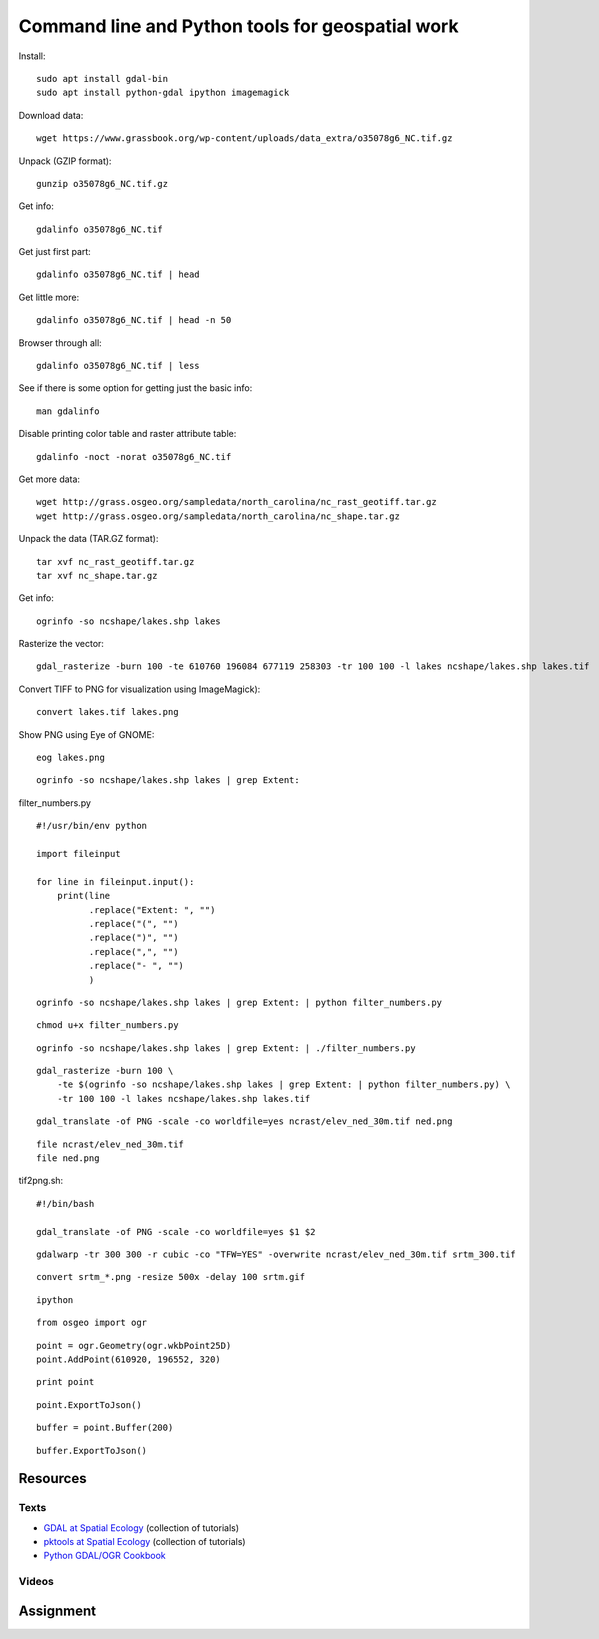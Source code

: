 Command line and Python tools for geospatial work
=================================================

Install::

    sudo apt install gdal-bin
    sudo apt install python-gdal ipython imagemagick

Download data::

    wget https://www.grassbook.org/wp-content/uploads/data_extra/o35078g6_NC.tif.gz

Unpack (GZIP format)::

    gunzip o35078g6_NC.tif.gz

Get info::

    gdalinfo o35078g6_NC.tif

Get just first part::

    gdalinfo o35078g6_NC.tif | head

Get little more::

    gdalinfo o35078g6_NC.tif | head -n 50

Browser through all::

    gdalinfo o35078g6_NC.tif | less

See if there is some option for getting just the basic info::

    man gdalinfo

Disable printing color table and raster attribute table::

    gdalinfo -noct -norat o35078g6_NC.tif

Get more data::

    wget http://grass.osgeo.org/sampledata/north_carolina/nc_rast_geotiff.tar.gz
    wget http://grass.osgeo.org/sampledata/north_carolina/nc_shape.tar.gz

Unpack the data (TAR.GZ format)::

    tar xvf nc_rast_geotiff.tar.gz
    tar xvf nc_shape.tar.gz

Get info::

    ogrinfo -so ncshape/lakes.shp lakes

Rasterize the vector::

    gdal_rasterize -burn 100 -te 610760 196084 677119 258303 -tr 100 100 -l lakes ncshape/lakes.shp lakes.tif

Convert TIFF to PNG for visualization using ImageMagick)::

    convert lakes.tif lakes.png

Show PNG using Eye of GNOME::

    eog lakes.png

::

    ogrinfo -so ncshape/lakes.shp lakes | grep Extent:

filter_numbers.py

::

    #!/usr/bin/env python

    import fileinput

    for line in fileinput.input():
        print(line
              .replace("Extent: ", "")
              .replace("(", "")
              .replace(")", "")
              .replace(",", "")
              .replace("- ", "")
              )

::

    ogrinfo -so ncshape/lakes.shp lakes | grep Extent: | python filter_numbers.py

::

    chmod u+x filter_numbers.py

::

    ogrinfo -so ncshape/lakes.shp lakes | grep Extent: | ./filter_numbers.py

::

    gdal_rasterize -burn 100 \
        -te $(ogrinfo -so ncshape/lakes.shp lakes | grep Extent: | python filter_numbers.py) \
        -tr 100 100 -l lakes ncshape/lakes.shp lakes.tif

::

    gdal_translate -of PNG -scale -co worldfile=yes ncrast/elev_ned_30m.tif ned.png

::

    file ncrast/elev_ned_30m.tif
    file ned.png

tif2png.sh::

    #!/bin/bash

    gdal_translate -of PNG -scale -co worldfile=yes $1 $2

::

    gdalwarp -tr 300 300 -r cubic -co "TFW=YES" -overwrite ncrast/elev_ned_30m.tif srtm_300.tif

::

    convert srtm_*.png -resize 500x -delay 100 srtm.gif

::

    ipython

::

    from osgeo import ogr


::

    point = ogr.Geometry(ogr.wkbPoint25D)
    point.AddPoint(610920, 196552, 320)

::

    print point

::

    point.ExportToJson()

::

    buffer = point.Buffer(200)

::

    buffer.ExportToJson()

Resources
---------

Texts
`````

* `GDAL at Spatial Ecology <http://spatial-ecology.net/dokuwiki/doku.php?id=wiki:gdal>`_ (collection of tutorials)
* `pktools at Spatial Ecology <http://spatial-ecology.net/dokuwiki/doku.php?id=wiki:pk_tools>`_ (collection of tutorials)
* `Python GDAL/OGR Cookbook <https://pcjericks.github.io/py-gdalogr-cookbook/>`_

Videos
``````

Assignment
----------
